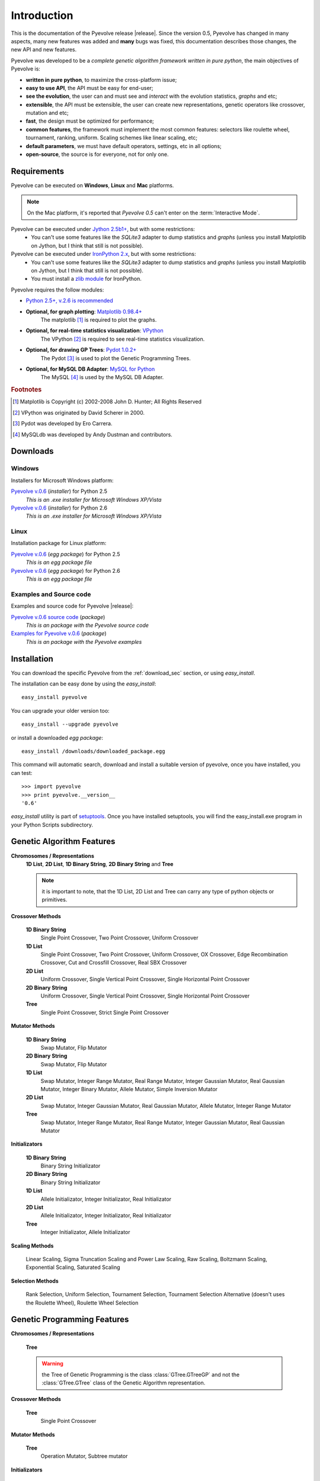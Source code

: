 
Introduction
============================================================

This is the documentation of the Pyevolve release |release|. Since the version 0.5, Pyevolve has changed in many aspects, many new features was added and **many** bugs was fixed, this documentation describes those changes, the new API and new features.

Pyevolve was developed to be a *complete genetic algorithm framework written in pure python*, the main objectives of Pyevolve is:

* **written in pure python**, to maximize the cross-platform issue;
* **easy to use API**, the API must be easy for end-user;
* **see the evolution**, the user can and must see and *interact* with the evolution statistics, *graphs* and etc;
* **extensible**, the API must be extensible, the user can create new representations, genetic operators like crossover, mutation and etc;
* **fast**, the design must be optimized for performance;
* **common features**, the framework must implement the most common features: selectors like roulette wheel, tournament, ranking, uniform. Scaling schemes like linear scaling, etc;
* **default parameters**, we must have default operators, settings, etc in all options;
* **open-source**, the source is for everyone, not for only one.

.. _requirements:

Requirements
-----------------------------------

Pyevolve can be executed on **Windows**, **Linux** and **Mac** platforms.

.. note:: On the Mac platform, it's reported that *Pyevolve 0.5* can't enter on the
          :term:`Interactive Mode`.

Pyevolve can be executed under `Jython 2.5b1+ <http://www.jython.org>`_, but with some restrictions:
   * You can't use some features like the *SQLite3* adapter to dump statistics and *graphs*
     (unless you install Matplotlib on Jython, but I think that still is not possible).

Pyevolve can be executed under `IronPython 2.x <http://www.codeplex.com/IronPython>`_, but with some restrictions:
   * You can't use some features like the *SQLite3* adapter to dump statistics and *graphs*
     (unless you install Matplotlib on Jython, but I think that still is not possible).
   * You must install a `zlib module <https://svn.sourceforge.net/svnroot/fepy/trunk/lib/zlib.py>`_ for IronPython.

Pyevolve requires the follow modules:

* `Python 2.5+, v.2.6 is recommended <http://www.python.org>`_

* **Optional, for graph plotting**: `Matplotlib 0.98.4+ <http://matplotlib.sourceforge.net/>`_
     The matplotlib [#matplotlib]_ is required to plot the graphs.

* **Optional, for real-time statistics visualization**: `VPython <http://vpython.org/index.html>`_
     The VPython [#vvpython]_ is required to see real-time statistics visualization.

* **Optional, for drawing GP Trees**: `Pydot 1.0.2+ <http://code.google.com/p/pydot/>`_
     The Pydot [#pydot]_ is used to plot the Genetic Programming Trees.

* **Optional, for MySQL DB Adapter**: `MySQL for Python <http://sourceforge.net/projects/mysql-python/>`_
     The MySQL [#mysqldb]_ is used by the MySQL DB Adapter.

.. rubric:: Footnotes

.. [#matplotlib] Matplotlib is Copyright (c) 2002-2008 John D. Hunter; All Rights Reserved
.. [#vvpython] VPython was originated by David Scherer in 2000.
.. [#pydot] Pydot was developed by Ero Carrera.
.. [#mysqldb] MySQLdb was developed by Andy Dustman and contributors.

.. _download_sec:

Downloads
----------------------------------------------

Windows
^^^^^^^^^^^^^^^^^^^^^^^^^^^^^^^^^^^^^^^^^^^^^^ 

Installers for Microsoft Windows platform:

`Pyevolve v.0.6 <http://downloads.sourceforge.net/pyevolve/Pyevolve-0.5.win32-py2.5.exe?use_mirror=>`__ (*installer*) for Python 2.5
   *This is an .exe installer for Microsoft Windows XP/Vista*

`Pyevolve v.0.6 <http://downloads.sourceforge.net/pyevolve/Pyevolve-0.5.win32-py2.6.exe?use_mirror=>`__ (*installer*) for Python 2.6
   *This is an .exe installer for Microsoft Windows XP/Vista*

Linux
^^^^^^^^^^^^^^^^^^^^^^^^^^^^^^^^^^^^^^^^^^^^^^ 

Installation package for Linux platform:

`Pyevolve v.0.6 <http://downloads.sourceforge.net/pyevolve/Pyevolve-0.5-py2.5.egg?use_mirror=>`__ (*egg package*) for Python 2.5
   *This is an egg package file*

`Pyevolve v.0.6 <http://downloads.sourceforge.net/pyevolve/Pyevolve-0.5-py2.6.egg?use_mirror=>`__ (*egg package*) for Python 2.6
   *This is an egg package file*


Examples and Source code 
^^^^^^^^^^^^^^^^^^^^^^^^^^^^^^^^^^^^^^^^^^^^^^ 

Examples and source code for Pyevolve |release|:

`Pyevolve v.0.6 source code <http://downloads.sourceforge.net/pyevolve/Pyevolve-0.5-source.zip?use_mirror=>`__ (*package*)
   *This is an package with the Pyevolve source code*

`Examples for Pyevolve v.0.6 <http://downloads.sourceforge.net/pyevolve/ex_pyevolve0_5.zip?use_mirror=>`__ (*package*)
   *This is an package with the Pyevolve examples*



Installation
-----------------------------------

You can download the specific Pyevolve from the :ref:`download_sec` section, or using *easy_install*.

The installation can be easy done by using the *easy_install*: ::
   
   easy_install pyevolve

You can upgrade your older version too: ::

   easy_install --upgrade pyevolve


or install a downloaded *egg package*: ::
   
   easy_install /downloads/downloaded_package.egg

This command will automatic search, download and install a suitable version of pyevolve, once you have installed, you can test: ::

   >>> import pyevolve
   >>> print pyevolve.__version__
   '0.6'

*easy_install* utility is part of `setuptools <http://pypi.python.org/pypi/setuptools>`_. Once you have installed setuptools, you will find the easy_install.exe program in your Python Scripts subdirectory.

Genetic Algorithm Features
-----------------------------------

**Chromosomes / Representations**
   **1D List**, **2D List**, **1D Binary String**, **2D Binary String** and **Tree**

   .. note:: it is important to note, that the 1D List, 2D List and Tree can carry
             any type of python objects or primitives.
   
**Crossover Methods**

   **1D Binary String**
      Single Point Crossover, Two Point Crossover, Uniform Crossover

   **1D List** 
      Single Point Crossover, Two Point Crossover, Uniform Crossover, OX Crossover, Edge Recombination
      Crossover, Cut and Crossfill Crossover, Real SBX Crossover

   **2D List**
      Uniform Crossover, Single Vertical Point Crossover, Single Horizontal Point Crossover

   **2D Binary String**
      Uniform Crossover, Single Vertical Point Crossover, Single Horizontal Point Crossover

   **Tree**
      Single Point Crossover, Strict Single Point Crossover

**Mutator Methods**

   **1D Binary String**
      Swap Mutator, Flip Mutator

   **2D Binary String**
      Swap Mutator, Flip Mutator

   **1D List**
      Swap Mutator, Integer Range Mutator, Real Range Mutator, Integer Gaussian Mutator,
      Real Gaussian Mutator, Integer Binary Mutator, Allele Mutator, Simple Inversion Mutator

   **2D List**
      Swap Mutator, Integer Gaussian Mutator, Real Gaussian Mutator, Allele Mutator,
      Integer Range Mutator

   **Tree**
      Swap Mutator, Integer Range Mutator, Real Range Mutator, Integer Gaussian Mutator,
      Real Gaussian Mutator

**Initializators**

   **1D Binary String**
      Binary String Initializator

   **2D Binary String**
      Binary String Initializator

   **1D List**
      Allele Initializator, Integer Initializator, Real Initializator

   **2D List**
      Allele Initializator, Integer Initializator, Real Initializator

   **Tree**
      Integer Initializator, Allele Initializator

**Scaling Methods**

   Linear Scaling, Sigma Truncation Scaling and Power Law Scaling, Raw Scaling,
   Boltzmann Scaling, Exponential Scaling, Saturated Scaling

**Selection Methods**

   Rank Selection, Uniform Selection, Tournament Selection, Tournament Selection
   Alternative (doesn't uses the Roulette Wheel), Roulette Wheel Selection


Genetic Programming Features
-----------------------------------

**Chromosomes / Representations**

   **Tree**

   .. warning:: the Tree of Genetic Programming is the class :class:`GTree.GTreeGP`
                and not the :class:`GTree.GTree` class of the Genetic Algorithm representation.
   
**Crossover Methods**

   **Tree**
      Single Point Crossover

**Mutator Methods**

   **Tree**
      Operation Mutator, Subtree mutator
      
**Initializators**

   **Tree**
      Grow Initializator, Full Initializator, Ramped Half-n-Half

**Scaling Methods**

   Linear Scaling, Sigma Truncation Scaling and Power Law Scaling, Raw Scaling,
   Boltzmann Scaling, Exponential Scaling, Saturated Scaling

**Selection Methods**

   Rank Selection, Uniform Selection, Tournament Selection, Tournament Selection
   Alternative (doesn't uses the Roulette Wheel), Roulette Wheel Selection


Genetic Algorithms Literature
------------------------------------

In this section, you will find study material to learn more about Genetic Algorithms.

Books
^^^^^^^^^^^^^^^^^^^^^^^^^^^^^^^^^^^^^^^^^^^^^^^^

**Goldberg, David E (1989)**, *Genetic Algorithms in Search, Optimization and Machine Learning*, Kluwer Academic Publishers, Boston, MA.

**Goldberg, David E (2002)**, *The Design of Innovation: Lessons from and for Competent Genetic Algorithms*, Addison-Wesley, Reading, MA.

**Fogel, David B (2006)**, *Evolutionary Computation: Toward a New Philosophy of Machine Intelligence*, IEEE Press, Piscataway, NJ. Third Edition

**Holland, John H (1975)**, *Adaptation in Natural and Artificial Systems*, University of Michigan Press, Ann Arbor

**Michalewicz, Zbigniew (1999)**, *Genetic Algorithms + Data Structures = Evolution Programs*, Springer-Verlag.

.. seealso::

   `Wikipedia: Genetic Algorithms <http://en.wikipedia.org/wiki/Genetic_algorithm>`_
      The Wikipedia article about Genetic Algorithms.

Sites
^^^^^^^^^^^^^^^^^^^^^^^^^^^^^^^^^^^^^^^^^^^^^^^^

`Introduction to Genetic Algorithms <http://www.obitko.com/tutorials/genetic-algorithms/index.php>`_
   A nice introduction by Marek Obitko.

`A Field Guide to Genetic Programming <http://www.gp-field-guide.org.uk/p>`_
   A book, freely downloadable under a Creative Commons license.

`A Genetic Algorithm Tutorial by Darrell Whitley Computer Science Department Colorado State University <http://samizdat.mines.edu/ga_tutorial/ga_tutorial.ps>`_
   An excellent tutorial with lots of theory


Genetic Programming Literature
------------------------------------

In this section, you will find study material to learn more about Genetic Programming.

Books
^^^^^^^^^^^^^^^^^^^^^^^^^^^^^^^^^^^^^^^^^^^^^^^^

**Poli, Riccardo; Langdon, William B.; McPhee, Nicholas F.**, *A Field Guide to Genetic Programming*,
this book is also available online (a GREAT initiative from authors) in `Book Site <http://www.gp-field-guide.org.uk/>`_

**Koza, John R.**, *Genetic Programming: On the Programming of Computers by Means of Natural Selection*, MIT Press, 1992.

.. seealso::

   `Wikipedia: Genetic Programming <http://en.wikipedia.org/wiki/Genetic_programming>`_
      The Wikipedia article about Genetic Programming.

Sites
^^^^^^^^^^^^^^^^^^^^^^^^^^^^^^^^^^^^^^^^^^^^^^^^

`Introduction to Genetic Programming <http://www.genetic-programming.org/>`_
   A nice collection of GP related content !

`A Field Guide to Genetic Programming <http://www.gp-field-guide.org.uk/p>`_
   A book, freely downloadable under a Creative Commons license.

`The Genetic Programming Bibliography <http://www.cs.bham.ac.uk/~wbl/biblio/README.html>`_
   A very interesting initiative mantained by William Langdon, Steven Gustafson, and John Koza.
   Over than 6000 GP references !


Glossary / Concepts
----------------------------------

.. glossary::

   Raw score
      The raw score represents the score returned by the :term:`Evaluation function`, this score
      is not scaled.

   Fitness score
      The fitness score is the scaled raw score, for example, if you use the Linear Scaling (:func:`Scaling.LinearScaling`),
      the fitness score will be the raw score scaled with the Linear Scaling method. The fitness score represents
      how good is the individual relative to our population.

   Evaluation function
      Also called *Fitness Function* or *Objective Function*, the evaluation function is the function which
      evaluates the genome, giving it a raw score. The objective of this function is to quantify the
      solutions (individuals, chromosomes)

      .. seealso::

         `Wikipedia: Fitness Function <http://en.wikipedia.org/wiki/Fitness_function>`_
            An article talking about the Evaluation function, or the "Fitness Function".

   Sample genome
      The sample genome is the genome which are used as configuration base for all the new replicated
      genomes.

   Interactive mode
      Pyevolve have an interactive mode, you can enter in this mode by pressing ESC key before the end of
      the evolution. When you press ESC, a python environment will be load. In this environment, you
      have some analysis functions and you can interact with the population of individuals at the
      specific generation.

      .. seealso::

         Module :mod:`Interaction`
            The Interaction module.

   Step callback function
      This function, when attached to the GA Engine (:class:`GSimpleGA.GSimpleGA`), will be called
      every generation. It receives one parameter, the GA Engine by itself.

   Data Type Independent
      When a genetic operator is data type idependent, it will operates on different 
      data types but not with different chromosome representation, for example, the
      :func:`Mutators.G1DListMutatorSwap` mutator will operate on Real, Allele or
      Integer :class:`G1DList.G1DList` chromosome, but not on :class:`G2DList.G2DList`
      chromosome.


   Standardized Fitness
      The standardized fitness restates the raw score so that a lower numerical value is
      always a better value. 

      .. seealso::

         `Genetic Programming: On the Programming of Computers by Means of Natural Selection <http://www.amazon.com/Genetic-Programming-Computers-Selection-Adaptive/dp/0262111705>`_
            A book from John R. Koza about Genetic Programming.


   Adjusted Fitness
      The adjusted fitness is a measure computed from the Standardized Fitness, the Adjusted Fitness is always
      between 0 and 1 and it's always bigger for better individuals.

      .. seealso::

         `Genetic Programming: On the Programming of Computers by Means of Natural Selection <http://www.amazon.com/Genetic-Programming-Computers-Selection-Adaptive/dp/0262111705>`_
            A book from John R. Koza about Genetic Programming.

   Non-terminal node
      The non-terminal node or non-terminal function is a function in a parse tree which is either a root
      or a branch in that tree, in the GP we call non-terminal nodes as "functions", the opposite of
      terminal nodes, which are the variables of the GP.

.. seealso::

   `Wikipedia: Genetic Algorithm <http://en.wikipedia.org/wiki/Genetic_algorithm>`_
      An article talking about Genetic Algorithms.

   `Wikipedia: Genetic Programming <http://en.wikipedia.org/wiki/Genetic_programming>`_
      The Wikipedia article about Genetic Programming.
